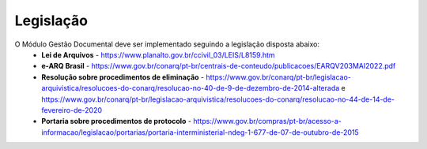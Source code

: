 Legislação
==========

O Módulo Gestão Documental deve ser implementado seguindo a legislação disposta abaixo:
 - **Lei de Arquivos** - https://www.planalto.gov.br/ccivil_03/LEIS/L8159.htm
 - **e-ARQ Brasil** - https://www.gov.br/conarq/pt-br/centrais-de-conteudo/publicacoes/EARQV203MAI2022.pdf
 - **Resolução sobre procedimentos de eliminação** - https://www.gov.br/conarq/pt-br/legislacao-arquivistica/resolucoes-do-conarq/resolucao-no-40-de-9-de-dezembro-de-2014-alterada e https://www.gov.br/conarq/pt-br/legislacao-arquivistica/resolucoes-do-conarq/resolucao-no-44-de-14-de-fevereiro-de-2020
 - **Portaria sobre procedimentos de protocolo** - https://www.gov.br/compras/pt-br/acesso-a-informacao/legislacao/portarias/portaria-interministerial-ndeg-1-677-de-07-de-outubro-de-2015
